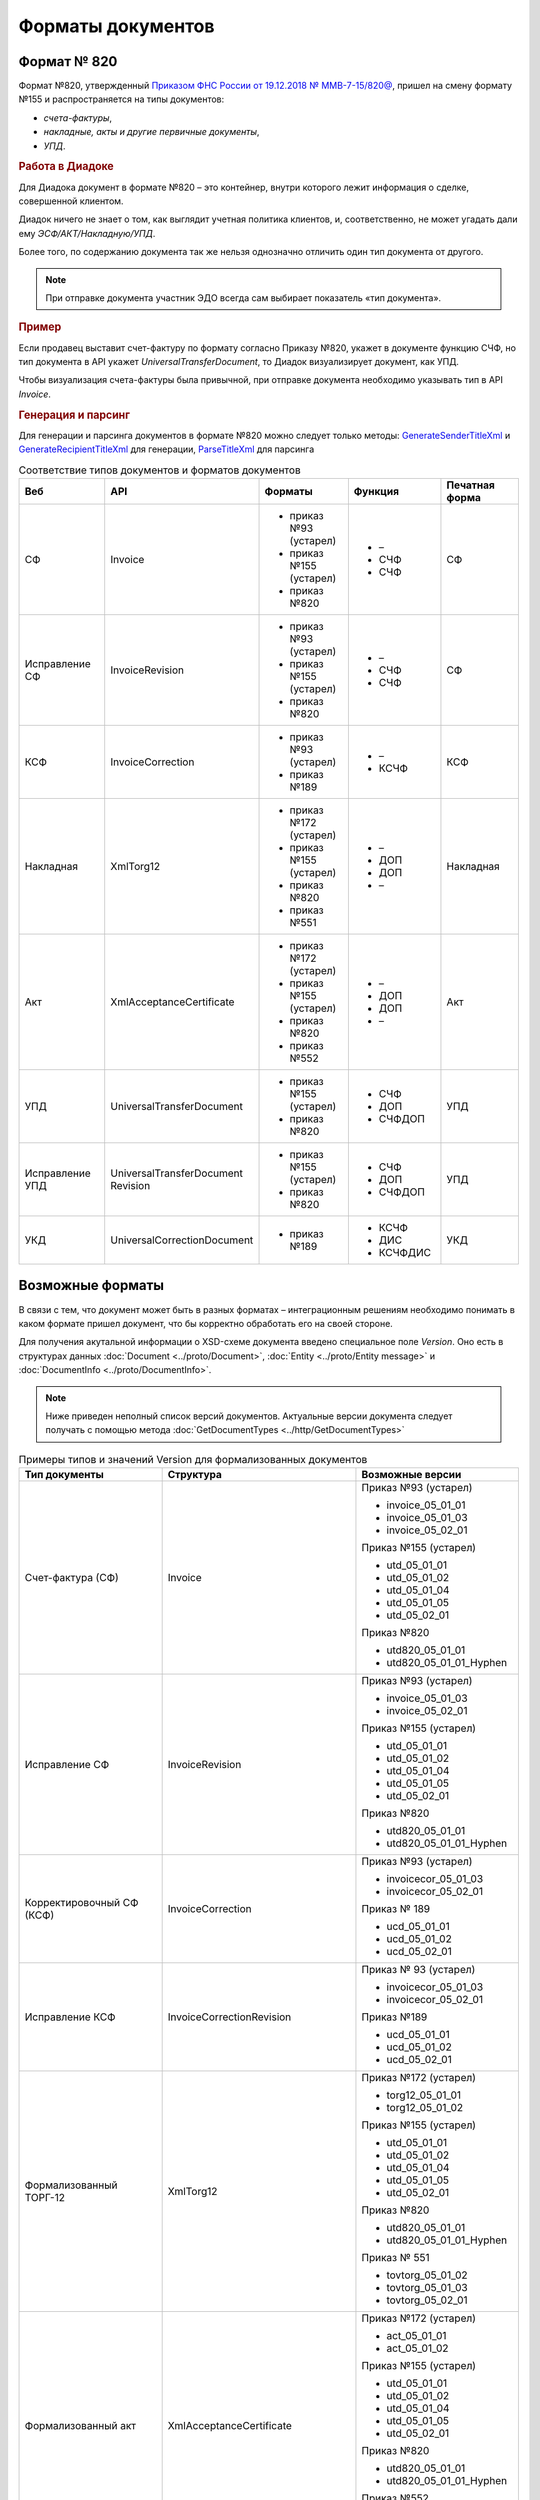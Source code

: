 Форматы документов
==================

Формат № 820
------------

Формат №820, утвержденный `Приказом ФНС России от 19.12.2018 № ММВ-7-15/820@ <https://normativ.kontur.ru/document?moduleId=1&documentId=328588&cwi=517>`__, пришел на смену формату №155 и распространяется на типы документов:

- *счета-фактуры*,
- *накладные, акты и другие первичные документы*,
- *УПД*.


.. rubric:: Работа в Диадоке

Для Диадока документ в формате №820 – это контейнер, внутри которого лежит информация о сделке, совершенной клиентом.

Диадок ничего не знает о том, как выглядит учетная политика клиентов, и, соответственно, не может угадать дали ему *ЭСФ/АКТ/Накладную/УПД*.

Более того, по содержанию документа так же нельзя однозначно отличить один тип документа от другого.

.. note::
    При отправке документа участник ЭДО всегда сам выбирает показатель «тип документа».

.. rubric:: Пример

Если продавец выставит счет-фактуру по формату согласно Приказу №820, укажет в документе функцию СЧФ, но тип документа в API укажет *UniversalTransferDocument*, то Диадок визуализирует документ, как УПД.

Чтобы визуализация счета-фактуры была привычной, при отправке документа необходимо указывать тип в API *Invoice*.

.. rubric:: Генерация и парсинг

Для генерации и парсинга документов в формате №820 можно следует только методы:
`GenerateSenderTitleXml <http://api-docs.diadoc.ru/ru/latest/http/GenerateSenderTitleXml.html>`_ и `GenerateRecipientTitleXml <http://api-docs.diadoc.ru/ru/latest/http/GenerateRecipientTitleXml.html>`_ для генерации,
`ParseTitleXml <http://api-docs.diadoc.ru/ru/latest/http/ParseTitleXml.html>`_ для парсинга


.. csv-table:: Соответствие типов документов и форматов документов
   :header: "Веб", "API", "Форматы", "Функция", "Печатная форма"
   :widths: 10, 10, 10, 10, 10

   "СФ", "Invoice", "- приказ №93 (устарел)

   - приказ №155 (устарел)
   - приказ №820", "- –
   - СЧФ
   - СЧФ", "СФ"
   "Исправление СФ", "InvoiceRevision", "- приказ №93 (устарел)

   - приказ №155 (устарел)
   - приказ №820", "- –
   - СЧФ
   - СЧФ", "СФ"
   "КСФ", "InvoiceCorrection", "- приказ №93 (устарел)

   - приказ №189", "- –
   - КСЧФ", "КСФ"
   "Накладная", "XmlTorg12", "- приказ №172 (устарел)

   - приказ №155 (устарел)
   - приказ №820
   - приказ №551", "- –
   - ДОП
   - ДОП
   - –", "Накладная"
   "Акт", "XmlAcceptanceCertificate", "- приказ №172 (устарел)

   - приказ №155 (устарел)
   - приказ №820
   - приказ №552", "- –
   - ДОП
   - ДОП
   - –", "Акт"
   "УПД", "UniversalTransferDocument", "- приказ №155 (устарел)
   
   - приказ №820", "- СЧФ
   - ДОП
   - СЧФДОП", "УПД"
   "Исправление УПД", "UniversalTransferDocument Revision", "- приказ №155 (устарел)
   
   - приказ №820", "- СЧФ
   - ДОП
   - СЧФДОП", "УПД"
   "УКД", "UniversalCorrectionDocument", "- приказ №189", "- КСЧФ
   - ДИС
   - КСЧФДИС", "УКД"


Возможные форматы
-----------------

В связи с тем, что документ может быть в разных форматах – интеграционным решениям необходимо понимать в каком формате пришел документ, что бы корректно обработать его на своей стороне.

Для получения акутальной информации о XSD-схеме документа введено специальное поле *Version*. Оно есть в структурах данных :doc:`Document <../proto/Document>`, :doc:`Entity <../proto/Entity message>` и :doc:`DocumentInfo <../proto/DocumentInfo>`.

.. note::
    Ниже приведен неполный список версий документов. Актуальные версии документа следует получать с помощью метода :doc:`GetDocumentTypes <../http/GetDocumentTypes>`

.. csv-table:: Примеры типов и значений Version для формализованных документов
   :header: "Тип документы", "Структура", "Возможные версии"
   :widths: 10, 10, 10

   "Счет-фактура (СФ)", "Invoice", "Приказ №93 (устарел)
   
   - invoice_05_01_01
   - invoice_05_01_03
   - invoice_05_02_01
   
   Приказ №155 (устарел)
   
   - utd_05_01_01
   - utd_05_01_02
   - utd_05_01_04
   - utd_05_01_05
   - utd_05_02_01
   
   Приказ №820
   
   - utd820_05_01_01
   - utd820_05_01_01_Hyphen"
   "Исправление СФ", "InvoiceRevision", "Приказ №93 (устарел)
   
   - invoice_05_01_03
   - invoice_05_02_01
   
   Приказ №155 (устарел)
   
   - utd_05_01_01
   - utd_05_01_02
   - utd_05_01_04
   - utd_05_01_05
   - utd_05_02_01
   
   Приказ №820
   
   - utd820_05_01_01
   - utd820_05_01_01_Hyphen"
   "Корректировочный СФ (КСФ)", "InvoiceCorrection", "Приказ №93 (устарел)
   
   - invoicecor_05_01_03
   - invoicecor_05_02_01
   
   Приказ № 189
   
   - ucd_05_01_01
   - ucd_05_01_02
   - ucd_05_02_01"
   "Исправление КСФ", "InvoiceCorrectionRevision", "Приказ № 93 (устарел)
   
   - invoicecor_05_01_03
   - invoicecor_05_02_01
   
   Приказ №189
   
   - ucd_05_01_01
   - ucd_05_01_02
   - ucd_05_02_01"
   "Формализованный ТОРГ-12", "XmlTorg12", "Приказ №172 (устарел)
   
   - torg12_05_01_01
   - torg12_05_01_02
   
   Приказ №155 (устарел)
   
   - utd_05_01_01
   - utd_05_01_02
   - utd_05_01_04
   - utd_05_01_05
   - utd_05_02_01
   
   Приказ №820
   
   - utd820_05_01_01
   - utd820_05_01_01_Hyphen
   
   Приказ № 551
   
   - tovtorg_05_01_02
   - tovtorg_05_01_03
   - tovtorg_05_02_01"
   "Формализованный акт", "XmlAcceptanceCertificate", "Приказ №172 (устарел)
   
   - act_05_01_01
   - act_05_01_02
   
   Приказ №155 (устарел)
   
   - utd_05_01_01
   - utd_05_01_02
   - utd_05_01_04
   - utd_05_01_05
   - utd_05_02_01
   
   Приказ №820
   
   - utd820_05_01_01
   - utd820_05_01_01_Hyphen
   
   Приказ №552
   
   - rezru_05_01_01
   - rezru_05_02_01"
   "УПД", "UniversalTransferDocument", "Приказ № 155 (устарел)
   
   - utd_05_01_01
   - utd_05_01_02
   - utd_05_01_04
   - utd_05_01_05
   - utd_05_02_01
   
   Приказ №820
   
   - utd820_05_01_01
   - utd820_05_01_01_Hyphen"
   "Исправление УПД", "UniversalTransferDocumentRevision", "Приказ №155 (устарел)
   
   - utd_05_01_01
   - utd_05_01_02
   - utd_05_01_04
   - utd_05_01_05
   - utd_05_02_01
   
   Приказ №820
   
   - utd820_05_01_01
   - utd820_05_01_01_Hyphen"
   "УКД", "UniversalCorrectionDocument", "Приказ №189
   
   - ucd_05_01_01
   - ucd_05_01_02
   - ucd_05_02_01"
   "Исправление УКД", "UniversalCorrectionDocumentRevision", "Приказ №189
   
   - ucd_05_01_01
   - ucd_05_01_02
   - ucd_05_02_01"

.. important::
  ``AttachmentVersion = UniversalTrnsaferDocument`` для СФ/ИСФ и ``AttachmentVersion = UniversalCorrectionDocument`` для КСФ/ИКСФ считаются устаревшими. Поле AttachmentVersion устарело. Вместо него используйте Version.

.. csv-table:: Типы и значения Version для неформализованных документов
    :header: "Тип документы", "Структура", "Возможные версии"
    :widths: 10, 10, 10

    "Неформализованный документ", "Nonformalized", "v1"
    "Приглашение к ЭДО", "TrustConnectionRequest", "v1"
    "Неформализованный ТОРГ-12", "Torg12", "v1"
    "Неформализованный акт", "AcceptanceCertificate", "v1"
    "Счет", "ProformaInvoice", "v1"
    "Ценовой лист", "PriceList", "v1"
    "Протокол согласования цены", "PriceListAgreement", "v1"
    "Реестр сертификатов", "CertificateRegistry", "v1"
    "Акт сверки", "ReconciliationAct", "v1"
    "Договор", "Contract", "v1"
    "Накладная", "Torg13", "v1"
    "Детализация", "ServiceDetails", "v1"
    "Доп. соглашение", "SupplementaryAgreement", "v1"

.. rubric:: Добавление новых версий

При обновление форматов формализованных документов ФНС, в Диадоке будут добавляться новые значения *Version*, соответствующие новым версиям формата.

Интеграционным решениям нужно быть готовыми к тому, что может прийти новое значение *Version*. Рекомендуется уметь обрабатывать такие ситуации.
